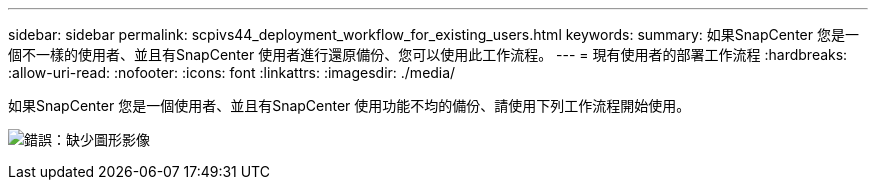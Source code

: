 ---
sidebar: sidebar 
permalink: scpivs44_deployment_workflow_for_existing_users.html 
keywords:  
summary: 如果SnapCenter 您是一個不一樣的使用者、並且有SnapCenter 使用者進行還原備份、您可以使用此工作流程。 
---
= 現有使用者的部署工作流程
:hardbreaks:
:allow-uri-read: 
:nofooter: 
:icons: font
:linkattrs: 
:imagesdir: ./media/


如果SnapCenter 您是一個使用者、並且有SnapCenter 使用功能不均的備份、請使用下列工作流程開始使用。

image:scpivs44_image3.png["錯誤：缺少圖形影像"]
